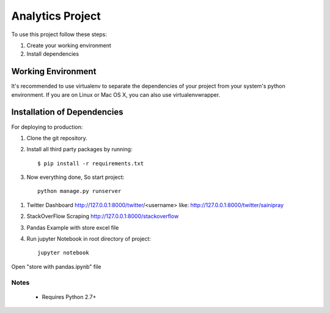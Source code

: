 ==============================
Analytics Project
==============================

To use this project follow these steps:

#. Create your working environment
#. Install dependencies


Working Environment
===================

It's recommended to use virtualenv to separate the dependencies of your project
from your system's python environment. If you are on Linux or Mac OS X, you can
also use virtualenvwrapper.


Installation of Dependencies
============================

For deploying to production:

#. Clone the git repository.

#. Install all third party packages by running::

    $ pip install -r requirements.txt


#. Now everything done, So start project::

    python manage.py runserver

1. Twitter Dashboard http://127.0.0.1:8000/twitter/<username> like: http://127.0.0.1:8000/twitter/sainipray

2. StackOverFlow Scraping http://127.0.0.1:8000/stackoverflow

3. Pandas Example with store excel file
#. Run jupyter Notebook in root directory of project::

    jupyter notebook

Open "store with pandas.ipynb" file

Notes
-----
 * Requires Python 2.7+